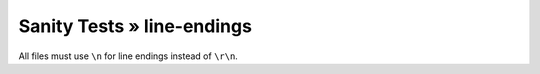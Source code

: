 Sanity Tests » line-endings
===========================

All files must use ``\n`` for line endings instead of ``\r\n``.
